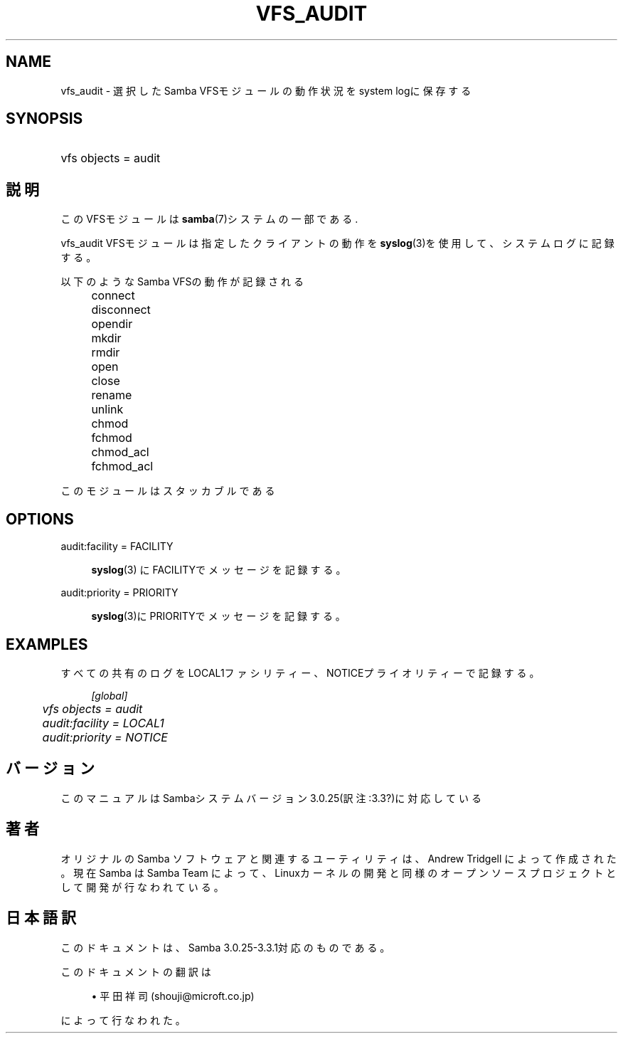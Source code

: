 .\"     Title: vfs_audit
.\"    Author: 
.\" Generator: DocBook XSL Stylesheets v1.73.2 <http://docbook.sf.net/>
.\"      Date: 03/10/2009
.\"    Manual: システム管理ツール
.\"    Source: Samba 3.3
.\"
.TH "VFS_AUDIT" "8" "03/10/2009" "Samba 3\.3" "システム管理ツール"
.\" disable hyphenation
.nh
.\" disable justification (adjust text to left margin only)
.ad l
.SH "NAME"
vfs_audit - 選択したSamba VFSモジュールの動作状況をsystem logに保存する
.SH "SYNOPSIS"
.HP 1
vfs objects = audit
.SH "説明"
.PP
このVFSモジュールは
\fBsamba\fR(7)システムの一部である\.
.PP
vfs_audit
VFSモジュールは指定したクライアントの動作を
\fBsyslog\fR(3)を使用して、システムログに記録する。
.PP
以下のようなSamba VFSの動作が記録される
.IP "" 4
connect
.IP "" 4
disconnect
.IP "" 4
opendir
.IP "" 4
mkdir
.IP "" 4
rmdir
.IP "" 4
open
.IP "" 4
close
.IP "" 4
rename
.IP "" 4
unlink
.IP "" 4
chmod
.IP "" 4
fchmod
.IP "" 4
chmod_acl
.IP "" 4
fchmod_acl
.PP
このモジュールはスタッカブルである
.SH "OPTIONS"
.PP
audit:facility = FACILITY
.RS 4

\fBsyslog\fR(3)
にFACILITYでメッセージを記録する。
.RE
.PP
audit:priority = PRIORITY
.RS 4

\fBsyslog\fR(3)にPRIORITYでメッセージを記録する。
.RE
.SH "EXAMPLES"
.PP
すべての共有のログをLOCAL1ファシリティー、NOTICEプライオリティーで記録する。
.sp
.RS 4
.nf
        \fI[global]\fR
	\fIvfs objects = audit\fR
	\fIaudit:facility = LOCAL1\fR
	\fIaudit:priority = NOTICE\fR
.fi
.RE
.SH "バージョン"
.PP
このマニュアルはSambaシステムバージョン3\.0\.25(訳注:3\.3?)に対応している
.SH "著者"
.PP
オリジナルの Samba ソフトウェアと関連するユーティリティは、Andrew Tridgell によって作成された。現在 Samba は Samba Team に よって、Linuxカーネルの開発と同様のオープンソースプロジェクト として開発が行なわれている。
.SH "日本語訳"
.PP
このドキュメントは、Samba 3\.0\.25\-3\.3\.1対応のものである。
.PP
このドキュメントの翻訳は
.sp
.RS 4
.ie n \{\
\h'-04'\(bu\h'+03'\c
.\}
.el \{\
.sp -1
.IP \(bu 2.3
.\}
平田祥司 (shouji@microft\.co\.jp)
.sp
.RE
によって行なわれた。

